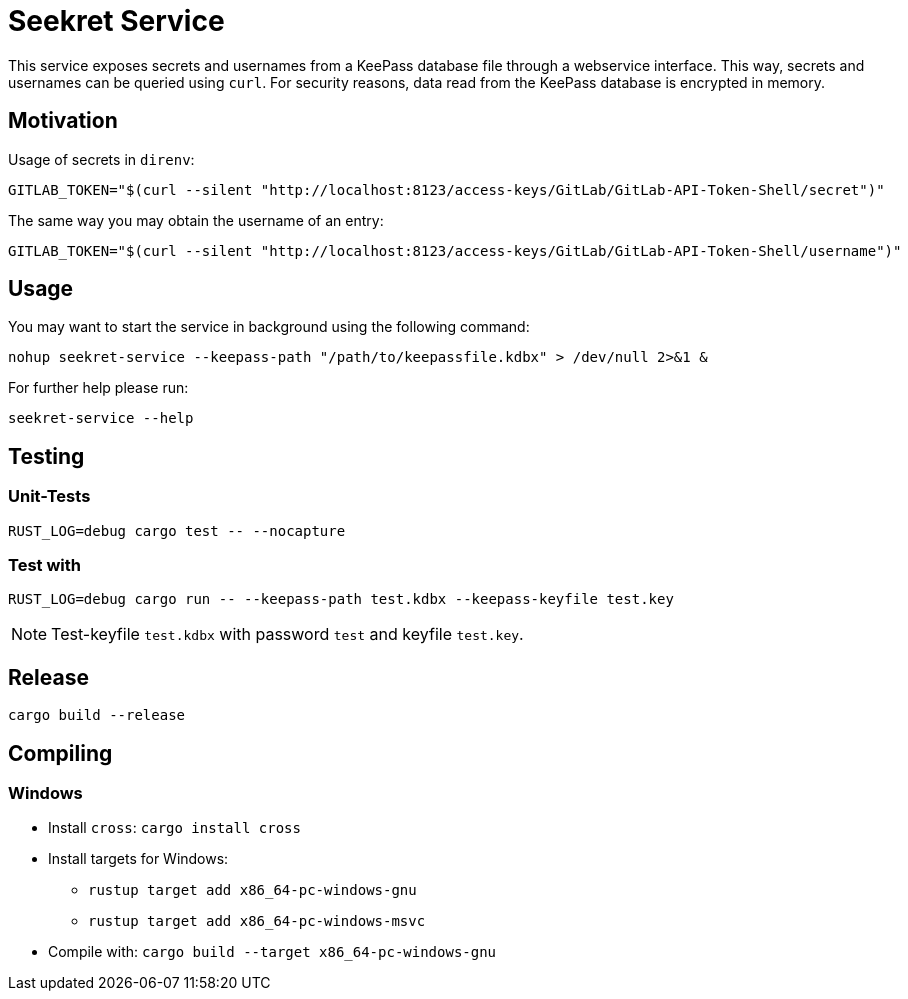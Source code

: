 = Seekret Service

This service exposes secrets and usernames from a KeePass database file through a webservice interface.
This way, secrets and usernames can be queried using `curl`.
For security reasons, data read from the KeePass database is encrypted in memory.

== Motivation

Usage of secrets in `direnv`:

[source,bash]
----
GITLAB_TOKEN="$(curl --silent "http://localhost:8123/access-keys/GitLab/GitLab-API-Token-Shell/secret")"
----

The same way you may obtain the username of an entry:

[source,bash]
----
GITLAB_TOKEN="$(curl --silent "http://localhost:8123/access-keys/GitLab/GitLab-API-Token-Shell/username")"
----

== Usage

You may want to start the service in background using the following command:

[source,bash]
----
nohup seekret-service --keepass-path "/path/to/keepassfile.kdbx" > /dev/null 2>&1 &
----

For further help please run:

[source,bash]
----
seekret-service --help
----

== Testing

=== Unit-Tests

[source,bash]
----
RUST_LOG=debug cargo test -- --nocapture
----

=== Test with

[source,bash]
----
RUST_LOG=debug cargo run -- --keepass-path test.kdbx --keepass-keyfile test.key
----

NOTE: Test-keyfile `test.kdbx` with password `test` and keyfile `test.key`.

== Release

[source,bash]
----
cargo build --release
----

== Compiling

=== Windows

* Install `cross`: `cargo install cross`
* Install targets for Windows:
** `rustup target add x86_64-pc-windows-gnu`
** `rustup target add x86_64-pc-windows-msvc`
* Compile with: `cargo build --target x86_64-pc-windows-gnu`
